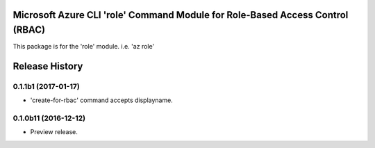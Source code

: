 Microsoft Azure CLI 'role' Command Module for Role-Based Access Control (RBAC)
==================================

This package is for the 'role' module.
i.e. 'az role'




.. :changelog:

Release History
===============

0.1.1b1 (2017-01-17)
+++++++++++++++++++++

* 'create-for-rbac' command accepts displayname.

0.1.0b11 (2016-12-12)
+++++++++++++++++++++

* Preview release.


